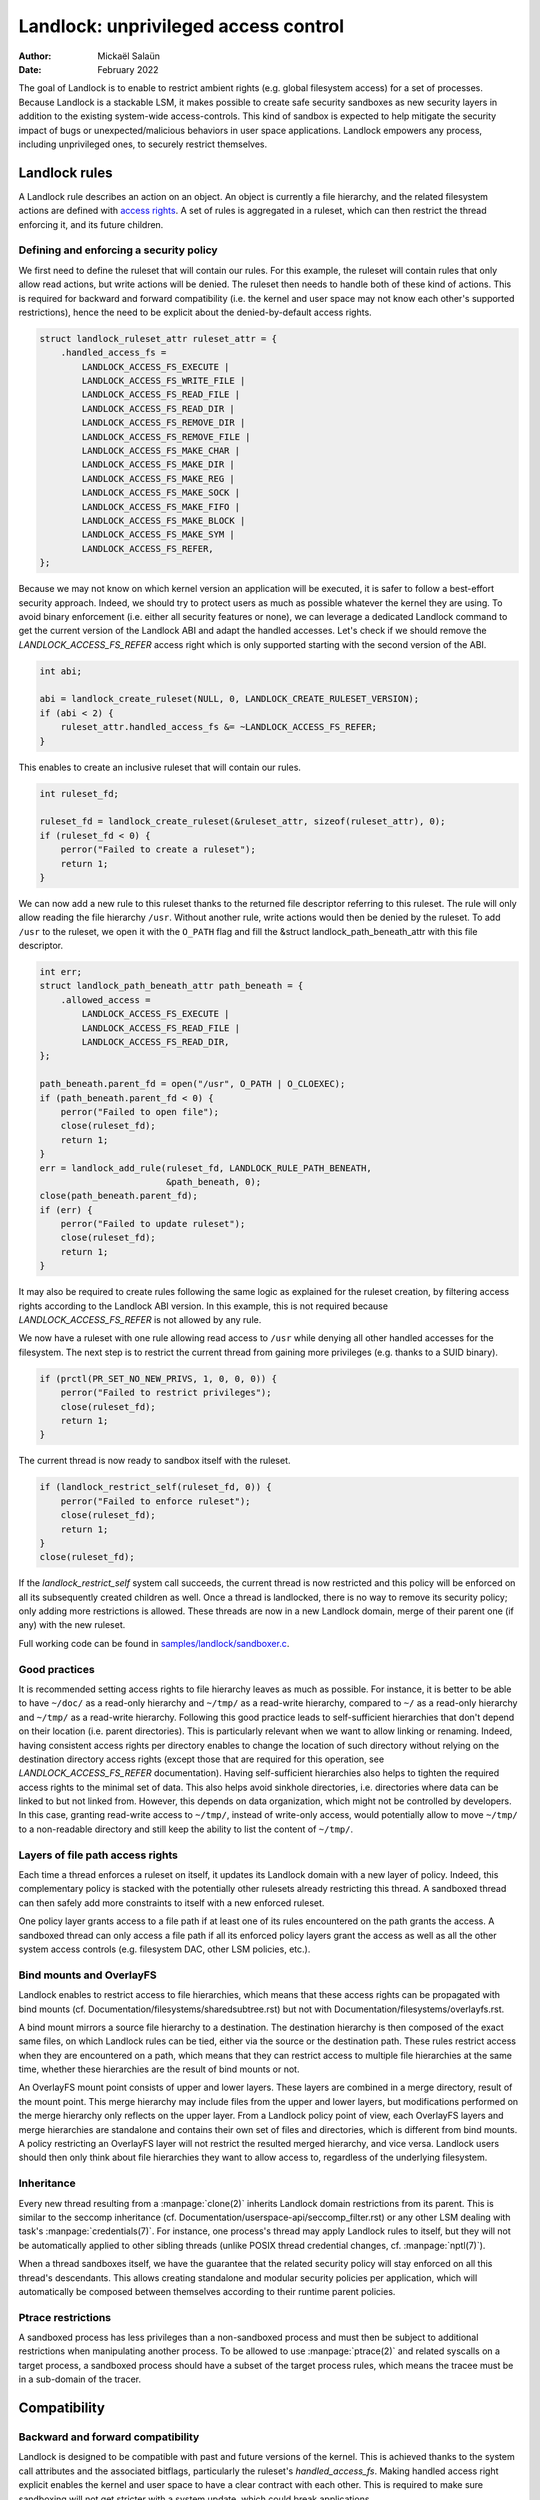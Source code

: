 .. SPDX-License-Identifier: GPL-2.0
.. Copyright © 2017-2020 Mickaël Salaün <mic@digikod.net>
.. Copyright © 2019-2020 ANSSI
.. Copyright © 2021 Microsoft Corporation

=====================================
Landlock: unprivileged access control
=====================================

:Author: Mickaël Salaün
:Date: February 2022

The goal of Landlock is to enable to restrict ambient rights (e.g. global
filesystem access) for a set of processes.  Because Landlock is a stackable
LSM, it makes possible to create safe security sandboxes as new security layers
in addition to the existing system-wide access-controls. This kind of sandbox
is expected to help mitigate the security impact of bugs or
unexpected/malicious behaviors in user space applications.  Landlock empowers
any process, including unprivileged ones, to securely restrict themselves.

Landlock rules
==============

A Landlock rule describes an action on an object.  An object is currently a
file hierarchy, and the related filesystem actions are defined with `access
rights`_.  A set of rules is aggregated in a ruleset, which can then restrict
the thread enforcing it, and its future children.

Defining and enforcing a security policy
----------------------------------------

We first need to define the ruleset that will contain our rules.  For this
example, the ruleset will contain rules that only allow read actions, but write
actions will be denied.  The ruleset then needs to handle both of these kind of
actions.  This is required for backward and forward compatibility (i.e. the
kernel and user space may not know each other's supported restrictions), hence
the need to be explicit about the denied-by-default access rights.

.. code-block:: c

    struct landlock_ruleset_attr ruleset_attr = {
        .handled_access_fs =
            LANDLOCK_ACCESS_FS_EXECUTE |
            LANDLOCK_ACCESS_FS_WRITE_FILE |
            LANDLOCK_ACCESS_FS_READ_FILE |
            LANDLOCK_ACCESS_FS_READ_DIR |
            LANDLOCK_ACCESS_FS_REMOVE_DIR |
            LANDLOCK_ACCESS_FS_REMOVE_FILE |
            LANDLOCK_ACCESS_FS_MAKE_CHAR |
            LANDLOCK_ACCESS_FS_MAKE_DIR |
            LANDLOCK_ACCESS_FS_MAKE_REG |
            LANDLOCK_ACCESS_FS_MAKE_SOCK |
            LANDLOCK_ACCESS_FS_MAKE_FIFO |
            LANDLOCK_ACCESS_FS_MAKE_BLOCK |
            LANDLOCK_ACCESS_FS_MAKE_SYM |
            LANDLOCK_ACCESS_FS_REFER,
    };

Because we may not know on which kernel version an application will be
executed, it is safer to follow a best-effort security approach.  Indeed, we
should try to protect users as much as possible whatever the kernel they are
using.  To avoid binary enforcement (i.e. either all security features or
none), we can leverage a dedicated Landlock command to get the current version
of the Landlock ABI and adapt the handled accesses.  Let's check if we should
remove the `LANDLOCK_ACCESS_FS_REFER` access right which is only supported
starting with the second version of the ABI.

.. code-block:: c

    int abi;

    abi = landlock_create_ruleset(NULL, 0, LANDLOCK_CREATE_RULESET_VERSION);
    if (abi < 2) {
        ruleset_attr.handled_access_fs &= ~LANDLOCK_ACCESS_FS_REFER;
    }

This enables to create an inclusive ruleset that will contain our rules.

.. code-block:: c

    int ruleset_fd;

    ruleset_fd = landlock_create_ruleset(&ruleset_attr, sizeof(ruleset_attr), 0);
    if (ruleset_fd < 0) {
        perror("Failed to create a ruleset");
        return 1;
    }

We can now add a new rule to this ruleset thanks to the returned file
descriptor referring to this ruleset.  The rule will only allow reading the
file hierarchy ``/usr``.  Without another rule, write actions would then be
denied by the ruleset.  To add ``/usr`` to the ruleset, we open it with the
``O_PATH`` flag and fill the &struct landlock_path_beneath_attr with this file
descriptor.

.. code-block:: c

    int err;
    struct landlock_path_beneath_attr path_beneath = {
        .allowed_access =
            LANDLOCK_ACCESS_FS_EXECUTE |
            LANDLOCK_ACCESS_FS_READ_FILE |
            LANDLOCK_ACCESS_FS_READ_DIR,
    };

    path_beneath.parent_fd = open("/usr", O_PATH | O_CLOEXEC);
    if (path_beneath.parent_fd < 0) {
        perror("Failed to open file");
        close(ruleset_fd);
        return 1;
    }
    err = landlock_add_rule(ruleset_fd, LANDLOCK_RULE_PATH_BENEATH,
                            &path_beneath, 0);
    close(path_beneath.parent_fd);
    if (err) {
        perror("Failed to update ruleset");
        close(ruleset_fd);
        return 1;
    }

It may also be required to create rules following the same logic as explained
for the ruleset creation, by filtering access rights according to the Landlock
ABI version.  In this example, this is not required because
`LANDLOCK_ACCESS_FS_REFER` is not allowed by any rule.

We now have a ruleset with one rule allowing read access to ``/usr`` while
denying all other handled accesses for the filesystem.  The next step is to
restrict the current thread from gaining more privileges (e.g. thanks to a SUID
binary).

.. code-block:: c

    if (prctl(PR_SET_NO_NEW_PRIVS, 1, 0, 0, 0)) {
        perror("Failed to restrict privileges");
        close(ruleset_fd);
        return 1;
    }

The current thread is now ready to sandbox itself with the ruleset.

.. code-block:: c

    if (landlock_restrict_self(ruleset_fd, 0)) {
        perror("Failed to enforce ruleset");
        close(ruleset_fd);
        return 1;
    }
    close(ruleset_fd);

If the `landlock_restrict_self` system call succeeds, the current thread is now
restricted and this policy will be enforced on all its subsequently created
children as well.  Once a thread is landlocked, there is no way to remove its
security policy; only adding more restrictions is allowed.  These threads are
now in a new Landlock domain, merge of their parent one (if any) with the new
ruleset.

Full working code can be found in `samples/landlock/sandboxer.c`_.

Good practices
--------------

It is recommended setting access rights to file hierarchy leaves as much as
possible.  For instance, it is better to be able to have ``~/doc/`` as a
read-only hierarchy and ``~/tmp/`` as a read-write hierarchy, compared to
``~/`` as a read-only hierarchy and ``~/tmp/`` as a read-write hierarchy.
Following this good practice leads to self-sufficient hierarchies that don't
depend on their location (i.e. parent directories).  This is particularly
relevant when we want to allow linking or renaming.  Indeed, having consistent
access rights per directory enables to change the location of such directory
without relying on the destination directory access rights (except those that
are required for this operation, see `LANDLOCK_ACCESS_FS_REFER` documentation).
Having self-sufficient hierarchies also helps to tighten the required access
rights to the minimal set of data.  This also helps avoid sinkhole directories,
i.e.  directories where data can be linked to but not linked from.  However,
this depends on data organization, which might not be controlled by developers.
In this case, granting read-write access to ``~/tmp/``, instead of write-only
access, would potentially allow to move ``~/tmp/`` to a non-readable directory
and still keep the ability to list the content of ``~/tmp/``.

Layers of file path access rights
---------------------------------

Each time a thread enforces a ruleset on itself, it updates its Landlock domain
with a new layer of policy.  Indeed, this complementary policy is stacked with
the potentially other rulesets already restricting this thread.  A sandboxed
thread can then safely add more constraints to itself with a new enforced
ruleset.

One policy layer grants access to a file path if at least one of its rules
encountered on the path grants the access.  A sandboxed thread can only access
a file path if all its enforced policy layers grant the access as well as all
the other system access controls (e.g. filesystem DAC, other LSM policies,
etc.).

Bind mounts and OverlayFS
-------------------------

Landlock enables to restrict access to file hierarchies, which means that these
access rights can be propagated with bind mounts (cf.
Documentation/filesystems/sharedsubtree.rst) but not with
Documentation/filesystems/overlayfs.rst.

A bind mount mirrors a source file hierarchy to a destination.  The destination
hierarchy is then composed of the exact same files, on which Landlock rules can
be tied, either via the source or the destination path.  These rules restrict
access when they are encountered on a path, which means that they can restrict
access to multiple file hierarchies at the same time, whether these hierarchies
are the result of bind mounts or not.

An OverlayFS mount point consists of upper and lower layers.  These layers are
combined in a merge directory, result of the mount point.  This merge hierarchy
may include files from the upper and lower layers, but modifications performed
on the merge hierarchy only reflects on the upper layer.  From a Landlock
policy point of view, each OverlayFS layers and merge hierarchies are
standalone and contains their own set of files and directories, which is
different from bind mounts.  A policy restricting an OverlayFS layer will not
restrict the resulted merged hierarchy, and vice versa.  Landlock users should
then only think about file hierarchies they want to allow access to, regardless
of the underlying filesystem.

Inheritance
-----------

Every new thread resulting from a :manpage:`clone(2)` inherits Landlock domain
restrictions from its parent.  This is similar to the seccomp inheritance (cf.
Documentation/userspace-api/seccomp_filter.rst) or any other LSM dealing with
task's :manpage:`credentials(7)`.  For instance, one process's thread may apply
Landlock rules to itself, but they will not be automatically applied to other
sibling threads (unlike POSIX thread credential changes, cf.
:manpage:`nptl(7)`).

When a thread sandboxes itself, we have the guarantee that the related security
policy will stay enforced on all this thread's descendants.  This allows
creating standalone and modular security policies per application, which will
automatically be composed between themselves according to their runtime parent
policies.

Ptrace restrictions
-------------------

A sandboxed process has less privileges than a non-sandboxed process and must
then be subject to additional restrictions when manipulating another process.
To be allowed to use :manpage:`ptrace(2)` and related syscalls on a target
process, a sandboxed process should have a subset of the target process rules,
which means the tracee must be in a sub-domain of the tracer.

Compatibility
=============

Backward and forward compatibility
----------------------------------

Landlock is designed to be compatible with past and future versions of the
kernel.  This is achieved thanks to the system call attributes and the
associated bitflags, particularly the ruleset's `handled_access_fs`.  Making
handled access right explicit enables the kernel and user space to have a clear
contract with each other.  This is required to make sure sandboxing will not
get stricter with a system update, which could break applications.

Developers can subscribe to the `Landlock mailing list
<https://subspace.kernel.org/lists.linux.dev.html>`_ to knowingly update and
test their applications with the latest available features.  In the interest of
users, and because they may use different kernel versions, it is strongly
encouraged to follow a best-effort security approach by checking the Landlock
ABI version at runtime and only enforcing the supported features.

Landlock ABI versions
---------------------

The Landlock ABI version can be read with the sys_landlock_create_ruleset()
system call:

.. code-block:: c

    int abi;

    abi = landlock_create_ruleset(NULL, 0, LANDLOCK_CREATE_RULESET_VERSION);
    if (abi < 0) {
        switch (errno) {
        case ENOSYS:
            printf("Landlock is not supported by the current kernel.\n");
            break;
        case EOPNOTSUPP:
            printf("Landlock is currently disabled.\n");
            break;
        }
        return 0;
    }
    if (abi >= 2) {
        printf("Landlock supports LANDLOCK_ACCESS_FS_REFER.\n");
    }

The following kernel interfaces are implicitly supported by the first ABI
version.  Features only supported from a specific version are explicitly marked
as such.

Kernel interface
================

Access rights
-------------

.. kernel-doc:: include/uapi/linux/landlock.h
    :identifiers: fs_access

Creating a new ruleset
----------------------

.. kernel-doc:: security/landlock/syscalls.c
    :identifiers: sys_landlock_create_ruleset

.. kernel-doc:: include/uapi/linux/landlock.h
    :identifiers: landlock_ruleset_attr

Extending a ruleset
-------------------

.. kernel-doc:: security/landlock/syscalls.c
    :identifiers: sys_landlock_add_rule

.. kernel-doc:: include/uapi/linux/landlock.h
    :identifiers: landlock_rule_type landlock_path_beneath_attr

Enforcing a ruleset
-------------------

.. kernel-doc:: security/landlock/syscalls.c
    :identifiers: sys_landlock_restrict_self

Current limitations
===================

Filesystem topology modification
--------------------------------

As for file renaming and linking, a sandboxed thread cannot modify its
filesystem topology, whether via :manpage:`mount(2)` or
:manpage:`pivot_root(2)`.  However, :manpage:`chroot(2)` calls are not denied.

Special filesystems
-------------------

Access to regular files and directories can be restricted by Landlock,
according to the handled accesses of a ruleset.  However, files that do not
come from a user-visible filesystem (e.g. pipe, socket), but can still be
accessed through ``/proc/<pid>/fd/*``, cannot currently be explicitly
restricted.  Likewise, some special kernel filesystems such as nsfs, which can
be accessed through ``/proc/<pid>/ns/*``, cannot currently be explicitly
restricted.  However, thanks to the `ptrace restrictions`_, access to such
sensitive ``/proc`` files are automatically restricted according to domain
hierarchies.  Future Landlock evolutions could still enable to explicitly
restrict such paths with dedicated ruleset flags.

Ruleset layers
--------------

There is a limit of 64 layers of stacked rulesets.  This can be an issue for a
task willing to enforce a new ruleset in complement to its 64 inherited
rulesets.  Once this limit is reached, sys_landlock_restrict_self() returns
E2BIG.  It is then strongly suggested to carefully build rulesets once in the
life of a thread, especially for applications able to launch other applications
that may also want to sandbox themselves (e.g. shells, container managers,
etc.).

Memory usage
------------

Kernel memory allocated to create rulesets is accounted and can be restricted
by the Documentation/admin-guide/cgroup-v1/memory.rst.

Previous limitations
====================

File renaming and linking (ABI 1)
---------------------------------

Because Landlock targets unprivileged access controls, it is needed to properly
handle composition of rules.  Such property also implies rules nesting.
Properly handling multiple layers of ruleset, each one of them able to restrict
access to files, also implies to inherit the ruleset restrictions from a parent
to its hierarchy.  Because files are identified and restricted by their
hierarchy, moving or linking a file from one directory to another implies to
propagate the hierarchy constraints.  To protect against privilege escalations
through renaming or linking, and for the sake of simplicity, Landlock previously
limited linking and renaming to the same directory.  Starting with the Landlock
ABI version 2, it is now possible to securely control renaming and linking
thanks to the new `LANDLOCK_ACCESS_FS_REFER` access right.

Questions and answers
=====================

What about user space sandbox managers?
---------------------------------------

Using user space process to enforce restrictions on kernel resources can lead
to race conditions or inconsistent evaluations (i.e. `Incorrect mirroring of
the OS code and state
<https://www.ndss-symposium.org/ndss2003/traps-and-pitfalls-practical-problems-system-call-interposition-based-security-tools/>`_).

What about namespaces and containers?
-------------------------------------

Namespaces can help create sandboxes but they are not designed for
access-control and then miss useful features for such use case (e.g. no
fine-grained restrictions).  Moreover, their complexity can lead to security
issues, especially when untrusted processes can manipulate them (cf.
`Controlling access to user namespaces <https://lwn.net/Articles/673597/>`_).

Additional documentation
========================

* Documentation/security/landlock.rst
* https://landlock.io

.. Links
.. _samples/landlock/sandboxer.c:
   https://git.kernel.org/pub/scm/linux/kernel/git/stable/linux.git/tree/samples/landlock/sandboxer.c
